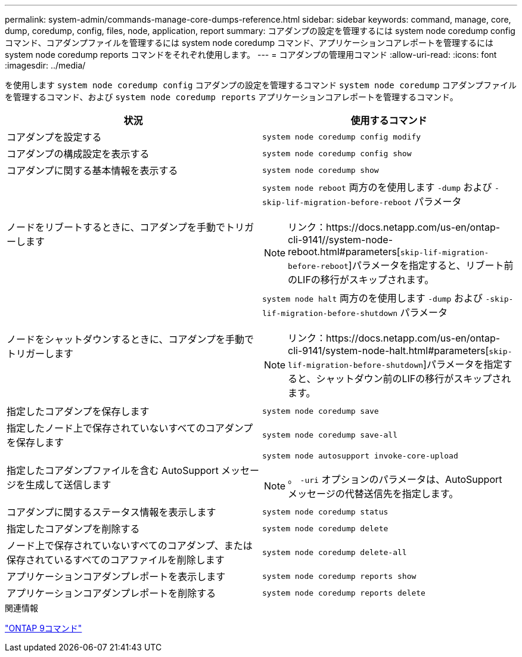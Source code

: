 ---
permalink: system-admin/commands-manage-core-dumps-reference.html 
sidebar: sidebar 
keywords: command, manage, core, dump, coredump, config, files, node, application, report 
summary: コアダンプの設定を管理するには system node coredump config コマンド、コアダンプファイルを管理するには system node coredump コマンド、アプリケーションコアレポートを管理するには system node coredump reports コマンドをそれぞれ使用します。 
---
= コアダンプの管理用コマンド
:allow-uri-read: 
:icons: font
:imagesdir: ../media/


[role="lead"]
を使用します `system node coredump config` コアダンプの設定を管理するコマンド `system node coredump` コアダンプファイルを管理するコマンド、および `system node coredump reports` アプリケーションコアレポートを管理するコマンド。

|===
| 状況 | 使用するコマンド 


 a| 
コアダンプを設定する
 a| 
`system node coredump config modify`



 a| 
コアダンプの構成設定を表示する
 a| 
`system node coredump config show`



 a| 
コアダンプに関する基本情報を表示する
 a| 
`system node coredump show`



 a| 
ノードをリブートするときに、コアダンプを手動でトリガーします
 a| 
`system node reboot` 両方のを使用します `-dump` および `-skip-lif-migration-before-reboot` パラメータ

[NOTE]
====
リンク：https://docs.netapp.com/us-en/ontap-cli-9141//system-node-reboot.html#parameters[`skip-lif-migration-before-reboot`]パラメータを指定すると、リブート前のLIFの移行がスキップされます。

====


 a| 
ノードをシャットダウンするときに、コアダンプを手動でトリガーします
 a| 
`system node halt` 両方のを使用します `-dump` および `-skip-lif-migration-before-shutdown` パラメータ

[NOTE]
====
リンク：https://docs.netapp.com/us-en/ontap-cli-9141/system-node-halt.html#parameters[`skip-lif-migration-before-shutdown`]パラメータを指定すると、シャットダウン前のLIFの移行がスキップされます。

====


 a| 
指定したコアダンプを保存します
 a| 
`system node coredump save`



 a| 
指定したノード上で保存されていないすべてのコアダンプを保存します
 a| 
`system node coredump save-all`



 a| 
指定したコアダンプファイルを含む AutoSupport メッセージを生成して送信します
 a| 
`system node autosupport invoke-core-upload`

[NOTE]
====
。 `-uri` オプションのパラメータは、AutoSupport メッセージの代替送信先を指定します。

====


 a| 
コアダンプに関するステータス情報を表示します
 a| 
`system node coredump status`



 a| 
指定したコアダンプを削除する
 a| 
`system node coredump delete`



 a| 
ノード上で保存されていないすべてのコアダンプ、または保存されているすべてのコアファイルを削除します
 a| 
`system node coredump delete-all`



 a| 
アプリケーションコアダンプレポートを表示します
 a| 
`system node coredump reports show`



 a| 
アプリケーションコアダンプレポートを削除する
 a| 
`system node coredump reports delete`

|===
.関連情報
link:https://docs.netapp.com/us-en/ontap/concepts/manual-pages.html["ONTAP 9コマンド"^]
